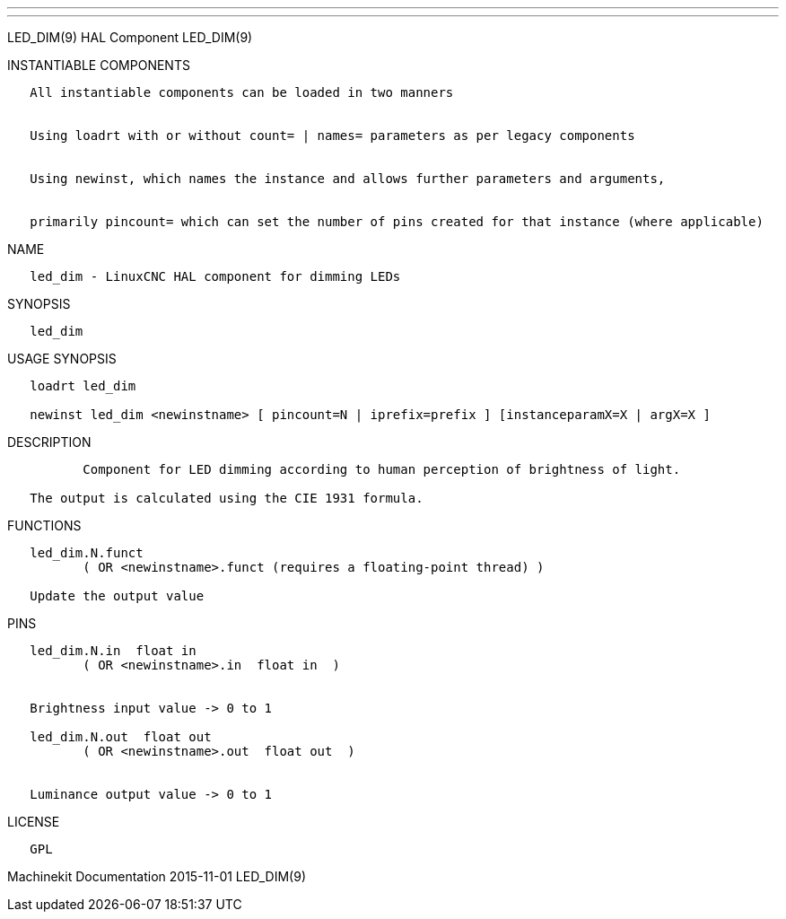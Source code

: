 ---
---

:skip-front-matter:
LED_DIM(9) HAL Component LED_DIM(9)

INSTANTIABLE COMPONENTS

----------------------------------------------------------------------------------------------------
   All instantiable components can be loaded in two manners


   Using loadrt with or without count= | names= parameters as per legacy components


   Using newinst, which names the instance and allows further parameters and arguments,


   primarily pincount= which can set the number of pins created for that instance (where applicable)
----------------------------------------------------------------------------------------------------

NAME

----------------------------------------------------
   led_dim - LinuxCNC HAL component for dimming LEDs
----------------------------------------------------

SYNOPSIS

----------
   led_dim
----------

USAGE SYNOPSIS

---------------------------------------------------------------------------------------------
   loadrt led_dim

   newinst led_dim <newinstname> [ pincount=N | iprefix=prefix ] [instanceparamX=X | argX=X ]
---------------------------------------------------------------------------------------------

DESCRIPTION

-----------------------------------------------------------------------------------------
          Component for LED dimming according to human perception of brightness of light.

   The output is calculated using the CIE 1931 formula.
-----------------------------------------------------------------------------------------

FUNCTIONS

-----------------------------------------------------------------------
   led_dim.N.funct
          ( OR <newinstname>.funct (requires a floating-point thread) )

   Update the output value
-----------------------------------------------------------------------

PINS

----------------------------------------------
   led_dim.N.in  float in
          ( OR <newinstname>.in  float in  )


   Brightness input value -> 0 to 1

   led_dim.N.out  float out
          ( OR <newinstname>.out  float out  )


   Luminance output value -> 0 to 1
----------------------------------------------

LICENSE

------
   GPL
------

Machinekit Documentation 2015-11-01 LED_DIM(9)
